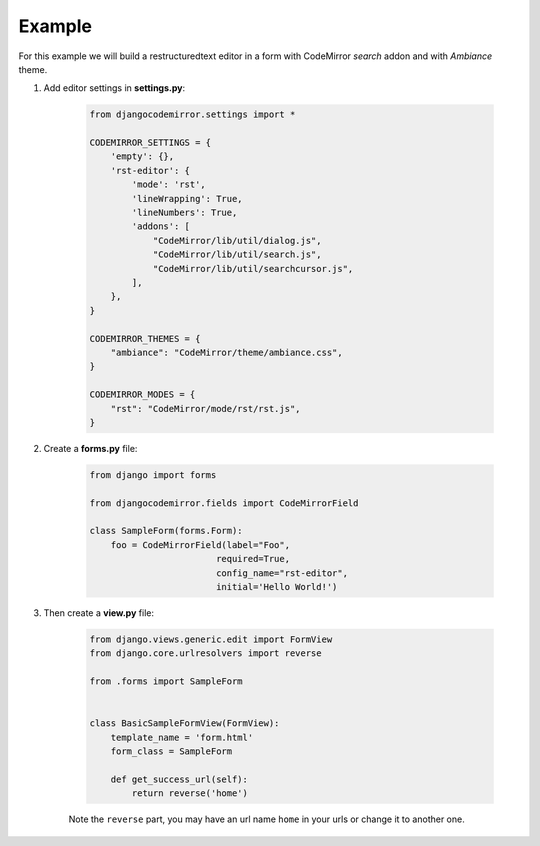 =======
Example
=======

For this example we will build a restructuredtext editor in a form with CodeMirror *search* addon and with *Ambiance* theme.

#. Add editor settings in **settings.py**:

    .. sourcecode:: python

        from djangocodemirror.settings import *

        CODEMIRROR_SETTINGS = {
            'empty': {},
            'rst-editor': {
                'mode': 'rst',
                'lineWrapping': True,
                'lineNumbers': True,
                'addons': [
                    "CodeMirror/lib/util/dialog.js",
                    "CodeMirror/lib/util/search.js",
                    "CodeMirror/lib/util/searchcursor.js",
                ],
            },
        }

        CODEMIRROR_THEMES = {
            "ambiance": "CodeMirror/theme/ambiance.css",
        }

        CODEMIRROR_MODES = {
            "rst": "CodeMirror/mode/rst/rst.js",
        }

#. Create a **forms.py** file:

    .. sourcecode:: python

        from django import forms

        from djangocodemirror.fields import CodeMirrorField

        class SampleForm(forms.Form):
            foo = CodeMirrorField(label="Foo",
                                required=True,
                                config_name="rst-editor",
                                initial='Hello World!')

#. Then create a **view.py** file:

    .. sourcecode:: python

        from django.views.generic.edit import FormView
        from django.core.urlresolvers import reverse

        from .forms import SampleForm


        class BasicSampleFormView(FormView):
            template_name = 'form.html'
            form_class = SampleForm

            def get_success_url(self):
                return reverse('home')

    Note the ``reverse`` part, you may have an url name ``home`` in your urls or change it to another one.
